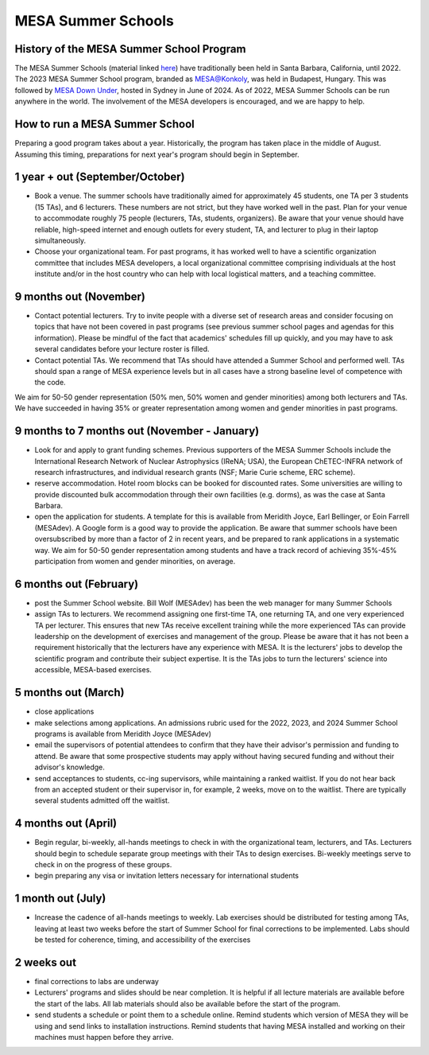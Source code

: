 MESA Summer Schools
===================


History of the MESA Summer School Program
-----------------------------------------

The MESA Summer Schools (material linked `here <https://cococubed.com/mesa_market/education.html>`_) have traditionally been held in Santa Barbara, California, until 2022. The 2023 MESA Summer School program, branded as `MESA@Konkoly <https://mesahub.github.io/summer-school-2023/>`_, was held in Budapest, Hungary. This was followed by `MESA Down Under <https://maygpedersen.github.io/mesa-down-under-2024/>`_, hosted in Sydney in June of 2024.
As of 2022, MESA Summer Schools can be run anywhere in the world. The involvement of the MESA developers is encouraged, and we are happy to help.


How to run a MESA Summer School
-------------------------------

Preparing a good program takes about a year. Historically, the program has taken place in the middle of August. Assuming this timing, preparations for next year's program should begin in September.


1 year + out (September/October)
--------------------------------

- Book a venue. The summer schools have traditionally aimed for approximately 45 students, one TA per 3 students (15 TAs), and 6 lecturers. These numbers are not strict, but they have worked well in the past. Plan for your venue to accommodate roughly 75 people (lecturers, TAs, students, organizers). Be aware that your venue should have reliable, high-speed internet and enough outlets for every student, TA, and lecturer to plug in their laptop simultaneously.


- Choose your organizational team. For past programs, it has worked well to have a scientific organization committee that includes MESA developers, a local organizational committee comprising individuals at the host institute and/or in the host country who can help with local logistical matters, and a teaching committee.


9 months out (November)
-----------------------

- Contact potential lecturers. Try to invite people with a diverse set of research areas and consider focusing on topics that have not been covered in past programs (see previous summer school pages and agendas for this information). Please be mindful of the fact that academics' schedules fill up quickly, and you may have to ask several candidates before your lecture roster is filled.

- Contact potential TAs. We recommend that TAs should have attended a Summer School and performed well. TAs should span a range of MESA experience levels but in all cases have a strong baseline level of competence with the code.

We aim for 50-50 gender representation (50% men, 50% women and gender minorities) among both lecturers and TAs. We have succeeded in having 35% or greater representation among women and gender minorities in past programs.

9 months to 7 months out (November - January)
---------------------------------------------
- Look for and apply to grant funding schemes. Previous supporters of the MESA Summer Schools include the International Research Network of Nuclear Astrophysics (IReNA; USA), the European ChETEC-INFRA network of research infrastructures, and individual research grants (NSF; Marie Curie scheme, ERC scheme).

- reserve accommodation. Hotel room blocks can be booked for discounted rates. Some universities are willing to provide discounted bulk accommodation through their own facilities (e.g. dorms), as was the case at Santa Barbara.

- open the application for students. A template for this is available from Meridith Joyce, Earl Bellinger, or Eoin Farrell (MESAdev). A Google form is a good way to provide the application. Be aware that summer schools have been oversubscribed by more than a factor of 2 in recent years, and be prepared to rank applications in a systematic way. We aim for 50-50 gender representation among students and have a track record of achieving 35%-45% participation from women and gender minorities, on average.

6 months out (February)
-----------------------
- post the Summer School website. Bill Wolf (MESAdev) has been the web manager for many Summer Schools

- assign TAs to lecturers. We recommend assigning one first-time TA, one returning TA, and one very experienced TA per lecturer. This ensures that new TAs receive excellent training while the more experienced TAs can provide leadership on the development of exercises and management of the group. Please be aware that it has not been a requirement  historically that the lecturers have any experience with MESA. It is the lecturers' jobs to develop the scientific program and contribute their subject expertise. It is the TAs jobs to turn the lecturers' science into accessible, MESA-based exercises.


5 months out (March)
--------------------
- close applications

- make selections among applications. An admissions rubric used for the 2022, 2023, and 2024 Summer School programs is available from Meridith Joyce (MESAdev)

- email the supervisors of potential attendees to confirm that they have their advisor's permission and funding to attend. Be aware that some prospective students may apply without having secured funding and without their advisor's knowledge.

- send acceptances to students, cc-ing supervisors, while maintaining a ranked waitlist. If you do not hear back from an accepted student or their supervisor in, for example, 2 weeks, move on to the waitlist. There are typically several students admitted off the waitlist.

4 months out (April)
--------------------
- Begin regular, bi-weekly, all-hands meetings to check in with the organizational team, lecturers, and TAs. Lecturers should begin to schedule separate group meetings with their TAs to design exercises. Bi-weekly meetings serve to check in on the progress of these groups.

- begin preparing any visa or invitation letters necessary for international students

1 month out (July)
------------------
- Increase the cadence of all-hands meetings to weekly. Lab exercises should be distributed for testing among TAs, leaving at least two weeks before the start of Summer School for final corrections to be implemented. Labs should be tested for coherence, timing, and accessibility of the exercises


2 weeks out
-----------
- final corrections to labs are underway

- Lecturers' programs and slides should be near completion. It is helpful if all lecture materials are available before the start of the labs. All lab materials should also be available before the start of the program.

- send students a schedule or point them to a schedule online. Remind students which version of MESA they will be using and send links to installation instructions. Remind students that having MESA installed and working on their machines must happen before they arrive.
